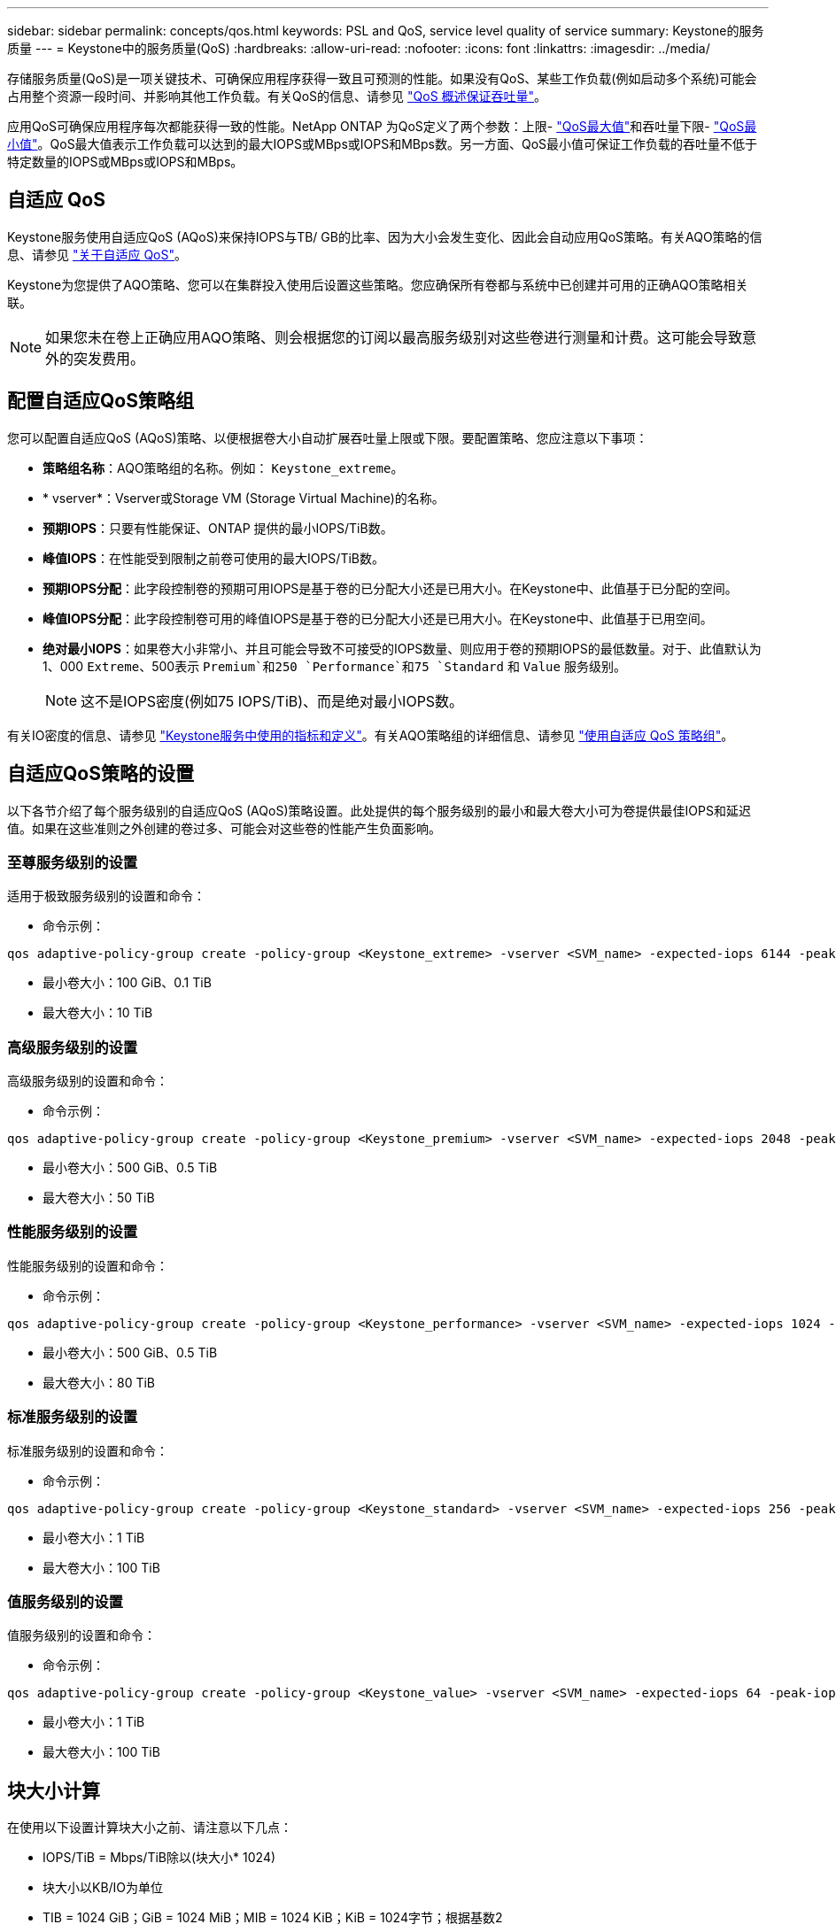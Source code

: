 ---
sidebar: sidebar 
permalink: concepts/qos.html 
keywords: PSL and QoS, service level quality of service 
summary: Keystone的服务质量 
---
= Keystone中的服务质量(QoS)
:hardbreaks:
:allow-uri-read: 
:nofooter: 
:icons: font
:linkattrs: 
:imagesdir: ../media/


[role="lead"]
存储服务质量(QoS)是一项关键技术、可确保应用程序获得一致且可预测的性能。如果没有QoS、某些工作负载(例如启动多个系统)可能会占用整个资源一段时间、并影响其他工作负载。有关QoS的信息、请参见 https://docs.netapp.com/us-en/ontap/performance-admin/guarantee-throughput-qos-task.html["QoS 概述保证吞吐量"^]。

应用QoS可确保应用程序每次都能获得一致的性能。NetApp ONTAP 为QoS定义了两个参数：上限- https://docs.netapp.com/us-en/ontap/performance-admin/guarantee-throughput-qos-task.html#about-throughput-ceilings-qos-max["QoS最大值"^]和吞吐量下限- https://docs.netapp.com/us-en/ontap/performance-admin/guarantee-throughput-qos-task.html#about-throughput-floors-qos-min["QoS最小值"^]。QoS最大值表示工作负载可以达到的最大IOPS或MBps或IOPS和MBps数。另一方面、QoS最小值可保证工作负载的吞吐量不低于特定数量的IOPS或MBps或IOPS和MBps。



== 自适应 QoS

Keystone服务使用自适应QoS (AQoS)来保持IOPS与TB/ GB的比率、因为大小会发生变化、因此会自动应用QoS策略。有关AQO策略的信息、请参见 https://docs.netapp.com/us-en/ontap/performance-admin/guarantee-throughput-qos-task.html#about-adaptive-qos["关于自适应 QoS"^]。

Keystone为您提供了AQO策略、您可以在集群投入使用后设置这些策略。您应确保所有卷都与系统中已创建并可用的正确AQO策略相关联。


NOTE: 如果您未在卷上正确应用AQO策略、则会根据您的订阅以最高服务级别对这些卷进行测量和计费。这可能会导致意外的突发费用。



== 配置自适应QoS策略组

您可以配置自适应QoS (AQoS)策略、以便根据卷大小自动扩展吞吐量上限或下限。要配置策略、您应注意以下事项：

* *策略组名称*：AQO策略组的名称。例如： `Keystone_extreme`。
* * vserver*：Vserver或Storage VM (Storage Virtual Machine)的名称。
* *预期IOPS*：只要有性能保证、ONTAP 提供的最小IOPS/TiB数。
* *峰值IOPS*：在性能受到限制之前卷可使用的最大IOPS/TiB数。
* *预期IOPS分配*：此字段控制卷的预期可用IOPS是基于卷的已分配大小还是已用大小。在Keystone中、此值基于已分配的空间。
* *峰值IOPS分配*：此字段控制卷可用的峰值IOPS是基于卷的已分配大小还是已用大小。在Keystone中、此值基于已用空间。
* *绝对最小IOPS*：如果卷大小非常小、并且可能会导致不可接受的IOPS数量、则应用于卷的预期IOPS的最低数量。对于、此值默认为1、000 `Extreme`、500表示 `Premium`和250 `Performance`和75 `Standard` 和 `Value` 服务级别。
+

NOTE: 这不是IOPS密度(例如75 IOPS/TiB)、而是绝对最小IOPS数。



有关IO密度的信息、请参见 link:../concepts/metrics.html["Keystone服务中使用的指标和定义"]。有关AQO策略组的详细信息、请参见 https://docs.netapp.com/us-en/ontap/performance-admin/adaptive-qos-policy-groups-task.html["使用自适应 QoS 策略组"^]。



== 自适应QoS策略的设置

以下各节介绍了每个服务级别的自适应QoS (AQoS)策略设置。此处提供的每个服务级别的最小和最大卷大小可为卷提供最佳IOPS和延迟值。如果在这些准则之外创建的卷过多、可能会对这些卷的性能产生负面影响。



=== 至尊服务级别的设置

适用于极致服务级别的设置和命令：

* 命令示例：


....
qos adaptive-policy-group create -policy-group <Keystone_extreme> -vserver <SVM_name> -expected-iops 6144 -peak-iops 12288 -expected-iops-allocation allocated-space -peak-iops-allocation used-space -block-size 32K -absolute-min-iops 1000
....
* 最小卷大小：100 GiB、0.1 TiB
* 最大卷大小：10 TiB




=== 高级服务级别的设置

高级服务级别的设置和命令：

* 命令示例：


....
qos adaptive-policy-group create -policy-group <Keystone_premium> -vserver <SVM_name> -expected-iops 2048 -peak-iops 4096 -expected-iops-allocation allocated-space -peak-iops-allocation used-space -block-size 32K -absolute-min-iops 500
....
* 最小卷大小：500 GiB、0.5 TiB
* 最大卷大小：50 TiB




=== 性能服务级别的设置

性能服务级别的设置和命令：

* 命令示例：


....
qos adaptive-policy-group create -policy-group <Keystone_performance> -vserver <SVM_name> -expected-iops 1024 -peak-iops 2048 -expected-iops-allocation allocated-space -peak-iops-allocation used-space -block-size 32K -absolute-min-iops 250
....
* 最小卷大小：500 GiB、0.5 TiB
* 最大卷大小：80 TiB




=== 标准服务级别的设置

标准服务级别的设置和命令：

* 命令示例：


....
qos adaptive-policy-group create -policy-group <Keystone_standard> -vserver <SVM_name> -expected-iops 256 -peak-iops 512 -expected-iops-allocation allocated-space -peak-iops-allocation used-space -block-size 32K -absolute-min-iops 75
....
* 最小卷大小：1 TiB
* 最大卷大小：100 TiB




=== 值服务级别的设置

值服务级别的设置和命令：

* 命令示例：


....
qos adaptive-policy-group create -policy-group <Keystone_value> -vserver <SVM_name> -expected-iops 64 -peak-iops 128 -expected-iops-allocation allocated-space -peak-iops-allocation used-space -block-size 32K -absolute-min-iops 75
....
* 最小卷大小：1 TiB
* 最大卷大小：100 TiB




== 块大小计算

在使用以下设置计算块大小之前、请注意以下几点：

* IOPS/TiB = Mbps/TiB除以(块大小* 1024)
* 块大小以KB/IO为单位
* TIB = 1024 GiB；GiB = 1024 MiB；MIB = 1024 KiB；KiB = 1024字节；根据基数2
* TB = 1000 GB；GB = 1000 MB；MB = 1000 KB；KB = 1000字节；按基数10计算


.块大小计算示例
要计算A服务级别的吞吐量、例如`Extreme`服务级别：

* 最大IOPS：12、288
* 每个I/O的块大小：32 KB
* 最大吞吐量=(12288 * 32 * 1024)/(1024 * 1024)= 384 MBps/ TiB


如果卷包含700 GiB的已用逻辑数据、则可用吞吐量将为：

`m最大吞吐量= 384 * 0.7 = 268.8MBps`
